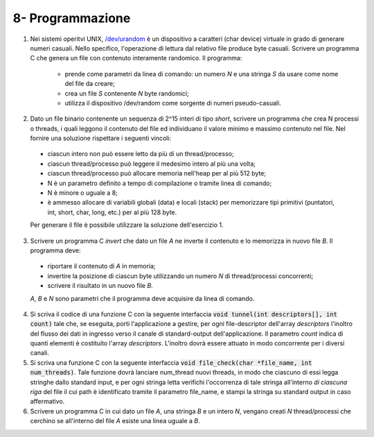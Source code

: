 8- Programmazione
""""""""""""""""""

#. Nei sistemi operitvi UNIX, `/dev/urandom <https://man7.org/linux/man-pages/man4/random.4.html>`_ è un dispositivo a caratteri (char device) virtuale in grado di generare numeri casuali. 
   Nello specifico, l'operazione di lettura dal relativo file produce byte casuali. 
   Scrivere un programma C che genera un file con contenuto interamente randomico. Il programma:

    * prende come parametri da linea di comando: un numero *N* e una stringa *S* da usare come nome del file da creare;
    * crea un file *S* contenente *N* byte randomici;
    * utilizza il dispositivo /dev/random come sorgente di numeri pseudo-casuali. 

#. Dato un file binario contenente un sequenza di 2^15 interi di tipo *short*, scrivere un programma che crea N processi o threads, i quali leggono il contenuto del file ed individuano il valore minimo e massimo contenuto nel file. Nel fornire una soluzione rispettare i seguenti vincoli:
  
  * ciascun intero non può essere letto da più di un thread/processo;
  * ciascun thread/processo può leggere il medesimo intero al più una volta;
  * ciascun thread/processo può allocare memoria nell'heap per al più 512 byte;
  * N è un parametro definito a tempo di compilazione o tramite linea di comando;
  * N è minore o uguale a 8;
  * è ammesso allocare di variabili globali (data) e locali (stack) per memorizzare tipi primitivi (puntatori, int, short, char, long, etc.) per al più 128 byte.
  
  Per generare il file è possibile utilizzare la soluzione dell'esercizio 1.

3. Scrivere un programma C *invert* che dato un file *A* ne inverte il contenuto e lo memorizza in nuovo file *B*. Il programma deve:
  
  * riportare il contenuto di *A* in memoria;
  * invertire la posizione di ciascun byte utilizzando un numero *N* di thread/processi concorrenti;
  * scrivere il risultato in un nuovo file *B*.
  
  *A*, *B* e *N* sono parametri che il programma deve acquisire da linea di comando.

4. Si scriva il codice di una funzione C con la seguente interfaccia :code:`void tunnel(int descriptors[], int count)` tale che, se eseguita, porti l'applicazione a gestire, per ogni file-descriptor dell'array *descriptors* l'inoltro del flusso  dei dati in ingresso verso il canale di standard-output dell'applicazione. Il parametro *count* indica di quanti elementi è costituito l'array *descriptors*. L'inoltro dovrà essere attuato in modo concorrente per i diversi canali. 
#. Si scriva una funzione C con la seguente interfaccia :code:`void file_check(char *file_name, int num_threads)`. Tale funzione dovrà lanciare num_thread nuovi threads, in modo che ciascuno di essi legga stringhe dallo standard input, e per ogni stringa letta verifichi l'occorrenza di tale stringa all'interno *di ciascuna riga* del file il cui path è identificato tramite il parametro file_name, e stampi la stringa su standard output in caso affermativo.
#. Scrivere un programma C in cui dato un file *A*, una stringa *B* e un intero *N*, vengano creati *N* thread/processi che cerchino se all'interno del file *A* esiste una linea uguale a *B*.

